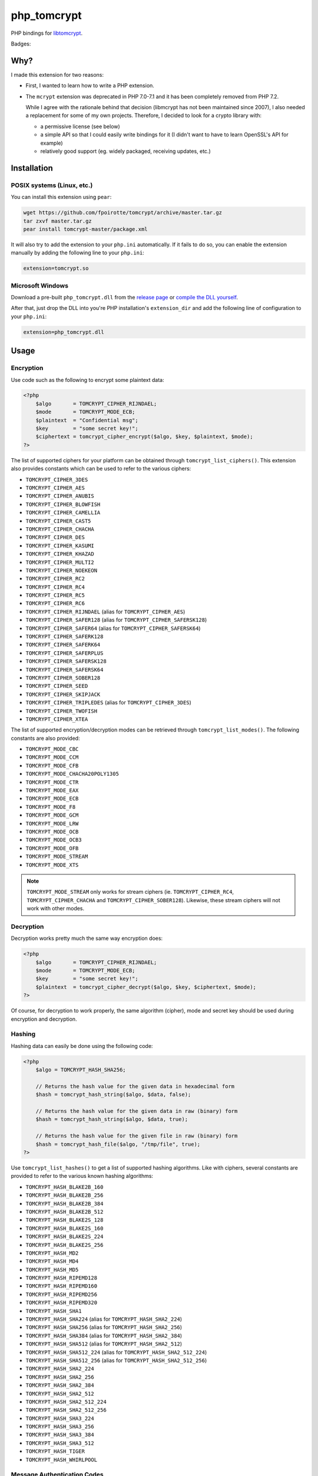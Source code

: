 php_tomcrypt
============

PHP bindings for `libtomcrypt <http://www.libtom.net/>`_.

Badges: |badge-travis|

Why?
----
I made this extension for two reasons:

*   First, I wanted to learn how to write a PHP extension.

*   The ``mcrypt`` extension was deprecated in PHP 7.0-7.1 and it has been
    completely removed from PHP 7.2.

    While I agree with the rationale behind that decision
    (libmcrypt has not been maintained since 2007), I also needed a
    replacement for some of my own projects. Therefore, I decided to
    look for a crypto library with:

    *   a permissive license (see below)

    *   a simple API so that I could easily write bindings for it
        (I didn't want to have to learn OpenSSL's API for example)

    *   relatively good support (eg. widely packaged, receiving
        updates, etc.)

Installation
------------

POSIX systems (Linux, etc.)
~~~~~~~~~~~~~~~~~~~~~~~~~~~

You can install this extension using ``pear``:

..  sourcecode:: console

    wget https://github.com/fpoirotte/tomcrypt/archive/master.tar.gz
    tar zxvf master.tar.gz
    pear install tomcrypt-master/package.xml

It will also try to add the extension to your ``php.ini`` automatically.
If it fails to do so, you can enable the extension manually by adding
the following line to your ``php.ini``:

..  sourcecode:: ini

    extension=tomcrypt.so

Microsoft Windows
~~~~~~~~~~~~~~~~~

Download a pre-built ``php_tomcrypt.dll`` from the
`release page <https://github.com/fpoirotte/tomcrypt/releases/latest>`_
or `compile the DLL yourself <./README.WIN32.rst>`_.

After that, just drop the DLL into you're PHP installation's ``extension_dir``
and add the following line of configuration to your ``php.ini``:

..  sourcecode:: ini

    extension=php_tomcrypt.dll


Usage
-----

Encryption
~~~~~~~~~~

Use code such as the following to encrypt some plaintext data:

..  sourcecode:: php

    <?php
        $algo       = TOMCRYPT_CIPHER_RIJNDAEL;
        $mode       = TOMCRYPT_MODE_ECB;
        $plaintext  = "Confidential msg";
        $key        = "some secret key!";
        $ciphertext = tomcrypt_cipher_encrypt($algo, $key, $plaintext, $mode);
    ?>

The list of supported ciphers for your platform can be obtained through ``tomcrypt_list_ciphers()``.
This extension also provides constants which can be used to refer to the various ciphers:

*   ``TOMCRYPT_CIPHER_3DES``
*   ``TOMCRYPT_CIPHER_AES``
*   ``TOMCRYPT_CIPHER_ANUBIS``
*   ``TOMCRYPT_CIPHER_BLOWFISH``
*   ``TOMCRYPT_CIPHER_CAMELLIA``
*   ``TOMCRYPT_CIPHER_CAST5``
*   ``TOMCRYPT_CIPHER_CHACHA``
*   ``TOMCRYPT_CIPHER_DES``
*   ``TOMCRYPT_CIPHER_KASUMI``
*   ``TOMCRYPT_CIPHER_KHAZAD``
*   ``TOMCRYPT_CIPHER_MULTI2``
*   ``TOMCRYPT_CIPHER_NOEKEON``
*   ``TOMCRYPT_CIPHER_RC2``
*   ``TOMCRYPT_CIPHER_RC4``
*   ``TOMCRYPT_CIPHER_RC5``
*   ``TOMCRYPT_CIPHER_RC6``
*   ``TOMCRYPT_CIPHER_RIJNDAEL`` (alias for ``TOMCRYPT_CIPHER_AES``)
*   ``TOMCRYPT_CIPHER_SAFER128`` (alias for ``TOMCRYPT_CIPHER_SAFERSK128``)
*   ``TOMCRYPT_CIPHER_SAFER64`` (alias for ``TOMCRYPT_CIPHER_SAFERSK64``)
*   ``TOMCRYPT_CIPHER_SAFERK128``
*   ``TOMCRYPT_CIPHER_SAFERK64``
*   ``TOMCRYPT_CIPHER_SAFERPLUS``
*   ``TOMCRYPT_CIPHER_SAFERSK128``
*   ``TOMCRYPT_CIPHER_SAFERSK64``
*   ``TOMCRYPT_CIPHER_SOBER128``
*   ``TOMCRYPT_CIPHER_SEED``
*   ``TOMCRYPT_CIPHER_SKIPJACK``
*   ``TOMCRYPT_CIPHER_TRIPLEDES`` (alias for ``TOMCRYPT_CIPHER_3DES``)
*   ``TOMCRYPT_CIPHER_TWOFISH``
*   ``TOMCRYPT_CIPHER_XTEA``

The list of supported encryption/decryption modes can be retrieved through ``tomcrypt_list_modes()``.
The following constants are also provided:

* ``TOMCRYPT_MODE_CBC``
* ``TOMCRYPT_MODE_CCM``
* ``TOMCRYPT_MODE_CFB``
* ``TOMCRYPT_MODE_CHACHA20POLY1305``
* ``TOMCRYPT_MODE_CTR``
* ``TOMCRYPT_MODE_EAX``
* ``TOMCRYPT_MODE_ECB``
* ``TOMCRYPT_MODE_F8``
* ``TOMCRYPT_MODE_GCM``
* ``TOMCRYPT_MODE_LRW``
* ``TOMCRYPT_MODE_OCB``
* ``TOMCRYPT_MODE_OCB3``
* ``TOMCRYPT_MODE_OFB``
* ``TOMCRYPT_MODE_STREAM``
* ``TOMCRYPT_MODE_XTS``

..  note::

    ``TOMCRYPT_MODE_STREAM`` only works for stream ciphers
    (ie. ``TOMCRYPT_CIPHER_RC4``, ``TOMCRYPT_CIPHER_CHACHA`` and
    ``TOMCRYPT_CIPHER_SOBER128``).
    Likewise, these stream ciphers will not work with other modes.


Decryption
~~~~~~~~~~

Decryption works pretty much the same way encryption does:

..  sourcecode:: php

    <?php
        $algo       = TOMCRYPT_CIPHER_RIJNDAEL;
        $mode       = TOMCRYPT_MODE_ECB;
        $key        = "some secret key!";
        $plaintext  = tomcrypt_cipher_decrypt($algo, $key, $ciphertext, $mode);
    ?>

Of course, for decryption to work properly, the same algorithm (cipher), mode
and secret key should be used during encryption and decryption.


Hashing
~~~~~~~

Hashing data can easily be done using the following code:

..  sourcecode:: php

    <?php
        $algo = TOMCRYPT_HASH_SHA256;

        // Returns the hash value for the given data in hexadecimal form
        $hash = tomcrypt_hash_string($algo, $data, false);

        // Returns the hash value for the given data in raw (binary) form
        $hash = tomcrypt_hash_string($algo, $data, true);

        // Returns the hash value for the given file in raw (binary) form
        $hash = tomcrypt_hash_file($algo, "/tmp/file", true);
    ?>

Use ``tomcrypt_list_hashes()`` to get a list of supported hashing algorithms.
Like with ciphers, several constants are provided to refer to the various
known hashing algorithms:

*   ``TOMCRYPT_HASH_BLAKE2B_160``
*   ``TOMCRYPT_HASH_BLAKE2B_256``
*   ``TOMCRYPT_HASH_BLAKE2B_384``
*   ``TOMCRYPT_HASH_BLAKE2B_512``
*   ``TOMCRYPT_HASH_BLAKE2S_128``
*   ``TOMCRYPT_HASH_BLAKE2S_160``
*   ``TOMCRYPT_HASH_BLAKE2S_224``
*   ``TOMCRYPT_HASH_BLAKE2S_256``
*   ``TOMCRYPT_HASH_MD2``
*   ``TOMCRYPT_HASH_MD4``
*   ``TOMCRYPT_HASH_MD5``
*   ``TOMCRYPT_HASH_RIPEMD128``
*   ``TOMCRYPT_HASH_RIPEMD160``
*   ``TOMCRYPT_HASH_RIPEMD256``
*   ``TOMCRYPT_HASH_RIPEMD320``
*   ``TOMCRYPT_HASH_SHA1``
*   ``TOMCRYPT_HASH_SHA224`` (alias for ``TOMCRYPT_HASH_SHA2_224``)
*   ``TOMCRYPT_HASH_SHA256`` (alias for ``TOMCRYPT_HASH_SHA2_256``)
*   ``TOMCRYPT_HASH_SHA384`` (alias for ``TOMCRYPT_HASH_SHA2_384``)
*   ``TOMCRYPT_HASH_SHA512`` (alias for ``TOMCRYPT_HASH_SHA2_512``)
*   ``TOMCRYPT_HASH_SHA512_224`` (alias for ``TOMCRYPT_HASH_SHA2_512_224``)
*   ``TOMCRYPT_HASH_SHA512_256`` (alias for ``TOMCRYPT_HASH_SHA2_512_256``)
*   ``TOMCRYPT_HASH_SHA2_224``
*   ``TOMCRYPT_HASH_SHA2_256``
*   ``TOMCRYPT_HASH_SHA2_384``
*   ``TOMCRYPT_HASH_SHA2_512``
*   ``TOMCRYPT_HASH_SHA2_512_224``
*   ``TOMCRYPT_HASH_SHA2_512_256``
*   ``TOMCRYPT_HASH_SHA3_224``
*   ``TOMCRYPT_HASH_SHA3_256``
*   ``TOMCRYPT_HASH_SHA3_384``
*   ``TOMCRYPT_HASH_SHA3_512``
*   ``TOMCRYPT_HASH_TIGER``
*   ``TOMCRYPT_HASH_WHIRLPOOL``


Message Authentication Codes
~~~~~~~~~~~~~~~~~~~~~~~~~~~~

Generating a Message Authentication Code (MAC) can be done
using the following code:

..  sourcecode:: php

    <?php
        $algo1  = TOMCRYPT_MAC_HMAC;
        $hash   = TOMCRYPT_HASH_SHA1;
        $key    = "my secret key...";
        $data   = "some data here";

        // Returns the HMAC for the given data in hexadecimal form,
        // using the SHA-1 hashing algorithm.
        $hmac   = tomcrypt_mac_string($algo1, $hash, $key, $data, false);

        // Returns the PMAC for the given data in raw (binary) form,
        // using the Rijndael cipher algorithm.
        $algo2  = TOMCRYPT_MAC_PMAC;
        $cipher = TOMCRYPT_CIPHER_RIJNDAEL;
        $pmac   = tomcrypt_mac_string($algo2, $cipher, $key, $data, true);

        // Returns the HMAC for the given file in raw (binary) form,
        // using the SHA-1 hashing algorithm.
        $hmac   = tomcrypt_mac_file($algo1, $hash, $key, "/tmp/file", true);
    ?>

Use ``tomcrypt_list_macs()`` for a list of MAC algorithms supported by your
platform. The following constants are also provided:

*   ``TOMCRYPT_MAC_BLAKE2B``
*   ``TOMCRYPT_MAC_BLAKE2S``
*   ``TOMCRYPT_MAC_CMAC``
*   ``TOMCRYPT_MAC_F9``
*   ``TOMCRYPT_MAC_HMAC``
*   ``TOMCRYPT_MAC_PELICAN``
*   ``TOMCRYPT_MAC_PMAC``
*   ``TOMCRYPT_MAC_POLY1305``
*   ``TOMCRYPT_MAC_XCBC``

Most of these MAC algorithms require an additional algorithm to be given:

*   ``TOMCRYPT_MAC_BLAKE2B``, ``TOMCRYPT_MAC_BLAKE2S`` and
    ``TOMCRYPT_MAC_POLY1305``: no additional algorithm is necessary
    (i.e. you may pass ``null`` instead of an algorithm)
*   ``TOMCRYPT_MAC_HMAC``: some hashing algorithm must be passed
*   other MAC algorithms: a cipher must be passed

Please refer to the documentation on `Encryption`_ and `Hashing`_ for more
information about supported algorithms.


(Pseudo-)Random Number Generators
~~~~~~~~~~~~~~~~~~~~~~~~~~~~~~~~~

This extension can provide you with data generated at random, as an alternative
to `openssl_random_pseudo_bytes() <http://php.net/openssl_random_pseudo_bytes>`_.

The following code can be used to generate (pseudo-)random number generators:

..  sourcecode:: php

    <?php
        // Attempt to get 42 bytes of purely random data.
        // Returns FALSE if random data cannot be obtained in a secure way.
        $random = tomcrypt_rng_get_bytes(42, TOMCRYPT_RNG_SECURE);
    ?>

Various algorithms of (pseudo-)random number generators are available:

*   ``TOMCRYPT_RNG_CHACHA20``
*   ``TOMCRYPT_RNG_FORTUNA``
*   ``TOMCRYPT_RNG_RC4``
*   ``TOMCRYPT_RNG_SECURE``
*   ``TOMCRYPT_RNG_SOBER128``
*   ``TOMCRYPT_RNG_YARROW``

..  warning::

    Apart from ``TOMCRYPT_RNG_SECURE`` --- which is the default RNG used by
    ``tomcrypt_rng_get_bytes()``, all the other generators are only PRNGs
    and should not be used when truly random data is required.

It is also possible to export/import the state of a random number generator
(eg. to reseed a PRNG between restarts of the PHP interpreter or to get
predictable outputs from the PRNG):

..  sourcecode:: php

    <?php
        $rand0 = tomcrypt_rng_get_bytes(8, TOMCRYPT_RNG_RC4);
        $state = tomcrypt_rng_export(TOMCRYPT_RNG_RC4);

        tomcrypt_rng_import(TOMCRYPT_RNG_RC4, $state);
        $rand1 = tomcrypt_rng_get_bytes(8, TOMCRYPT_RNG_RC4);
        tomcrypt_rng_import(TOMCRYPT_RNG_RC4, $state);
        $rand2 = tomcrypt_rng_get_bytes(8, TOMCRYPT_RNG_RC4);

        var_dump($rand0 == $rand1); // bool(false)
        var_dump($rand1 == $rand2); // bool(true)
    ?>

..  note::

    Because ``TOMCRYPT_RNG_SECURE`` refers to the system's actual
    random number generator, it is not possible to export/import
    the state for that generator. Trying to do so will only result
    in an empty state being exported/imported.


Caveats
-------

The following is a list of currently known problems:

*   For the time being, the API for Authenticated Encryption
    (using the ``options`` array to pass the expected tag during decryption)
    is a bit awkward to work with.

*   The context used during encryption/decryption with stream ciphers
    is reinitialized between each operation, therefore making it unusable
    in any real streaming scenario.


License
-------
libtomcrypt is released under a dual
public domain / `WTFPL <http://sam.zoy.org/wtfpl/>`_ license.

php_tomcrypt is released under version 3.01 of the
`PHP <http://www.php.net/license/3_01.txt>`_ license.

..  |badge-travis| image:: https://travis-ci.org/fpoirotte/tomcrypt.svg
    :alt: Travis-CI (unknown)
    :target: http://travis-ci.org/fpoirotte/tomcrypt

..  |---| unicode:: U+02014 .. em dash
    :trim:
